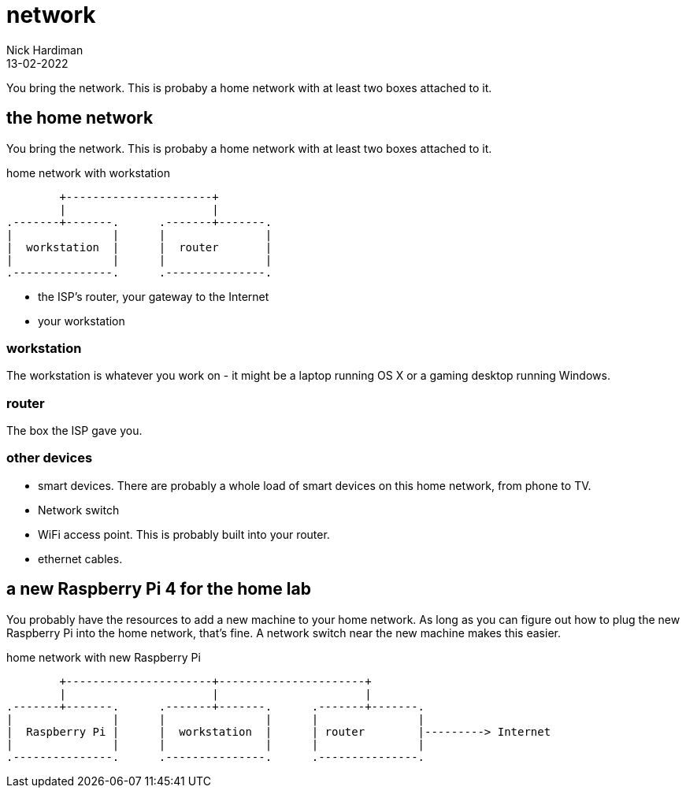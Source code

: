 = network
Nick Hardiman 
:source-highlighter: highlight.js
:revdate: 13-02-2022


You bring the network. 
This is probaby a home network with at least two boxes attached to it.



== the home network 

You bring the network. 
This is probaby a home network with at least two boxes attached to it.

.home network with workstation  
....
        +----------------------+
        |                      | 
.-------+-------.      .-------+-------.
|               |      |               |
|  workstation  |      |  router       |
|               |      |               |  
.---------------.      .---------------.
....

* the ISP's router, your gateway to the Internet
* your workstation

=== workstation 

The workstation is whatever you work on - it might be a laptop running OS X or a gaming desktop running Windows.

=== router

The box the ISP gave you. 

=== other devices 

* smart devices. There are probably a whole load of smart devices on this home network, from phone to TV. 
* Network switch 
* WiFi access point. This is probably built into your router. 
* ethernet cables. 


== a new Raspberry Pi 4 for the home lab 

You probably have the resources to add a new machine to your home network. 
As long as you can figure out how to plug the new Raspberry Pi into the home network, that's  fine. 
A network switch near the new machine makes this easier.

.home network with new Raspberry Pi  
....
        +----------------------+----------------------+
        |                      |                      |
.-------+-------.      .-------+-------.      .-------+-------.
|               |      |               |      |               |
|  Raspberry Pi |      |  workstation  |      | router        |---------> Internet  
|               |      |               |      |               |  
.---------------.      .---------------.      .---------------.
....

